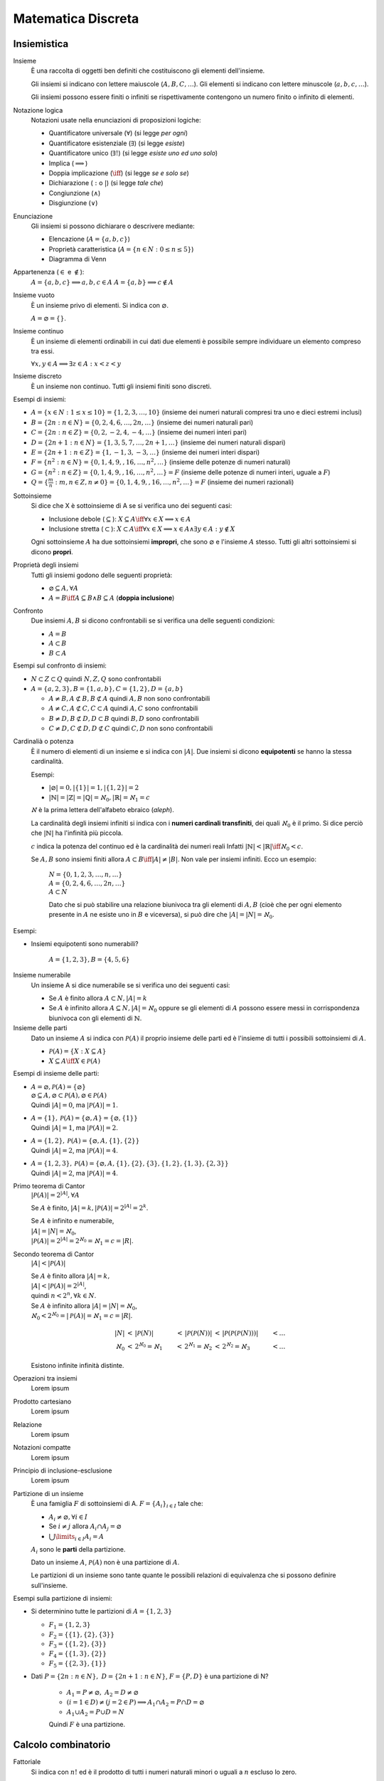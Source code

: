 Matematica Discreta
===================

Insiemistica
------------

Insieme
    È una raccolta di oggetti ben definiti che costituiscono gli elementi
    dell'insieme.

    Gli insiemi si indicano con lettere maiuscole (:math:`A, B, C, \dots`). Gli
    elementi si indicano con lettere minuscole (:math:`a, b, c, \dots`).

    Gli insiemi possono essere finiti o infiniti se rispettivamente contengono
    un numero finito o infinito di elementi.

Notazione logica
    Notazioni usate nella enunciazioni di proposizioni logiche:

    * Quantificatore universale (:math:`\forall`) (si legge *per ogni*)
    * Quantificatore esistenziale (:math:`\exists`) (si legge *esiste*)
    * Quantificatore unico (:math:`\exists!`) (si legge *esiste uno ed uno solo*)
    * Implica (:math:`\implies`)
    * Doppia implicazione (:math:`\iff`) (si legge *se e solo se*)
    * Dichiarazione (:math:`:` o :math:`|`) (si legge *tale che*)
    * Congiunzione (:math:`\land`)
    * Disgiunzione (:math:`\lor`)

Enunciazione
    Gli insiemi si possono dichiarare o descrivere mediante:

    * Elencazione (:math:`A = \{a, b, c\}`)
    * Proprietà caratteristica (:math:`A = \{n \in N : 0 \leq n \leq 5\}`)
    * Diagramma di Venn

Appartenenza (:math:`\in` e :math:`\notin`):
    :math:`A = \{a, b, c\} \implies a, b, c \in A`
    :math:`A = \{a, b\} \implies c \notin A`

Insieme vuoto
    È un insieme privo di elementi. Si indica con :math:`\varnothing`.

    :math:`A = \varnothing = \{\}`.

Insieme continuo
    È un insieme di elementi ordinabili in cui dati due elementi è possibile
    sempre individuare un elemento compreso tra essi.

    :math:`\forall x, y \in A \implies \exists z \in A : x < z < y`

Insieme discreto
    È un insieme non continuo. Tutti gli insiemi finiti sono discreti.

Esempi di insiemi:

* :math:`A = \{x \in N : 1 \leq x \leq 10\} = \{1, 2, 3, \dots, 10\}`
  (insieme dei numeri naturali compresi tra uno e dieci estremi inclusi)
* :math:`B = \{2n : n \in N\} = \{0, 2, 4, 6, \dots, 2n, \dots\}`
  (insieme dei numeri naturali pari)
* :math:`C = \{2n : n \in Z\} = \{0, 2, -2, 4, -4, \dots\}`
  (insieme dei numeri interi pari)
* :math:`D = \{2n + 1 : n \in N\} = \{1, 3, 5, 7, \dots, 2n + 1, \dots\}`
  (insieme dei numeri naturali dispari)
* :math:`E = \{2n + 1 : n \in Z\} = \{1, -1, 3, -3, \dots\}`
  (insieme dei numeri interi dispari)
* :math:`F = \{n^2 : n \in N\} = \{0, 1, 4, 9, , 16, \dots, n^2, \dots\}`
  (insieme delle potenze di numeri naturali)
* :math:`G = \{n^2 : n \in Z\} = \{0, 1, 4, 9, , 16, \dots, n^2, \dots\} = F`
  (insieme delle potenze di numeri interi, uguale a :math:`F`)
* :math:`Q = \{\frac{m}{n} : m, n \in Z, n \neq 0\}
  = \{0, 1, 4, 9, , 16, \dots, n^2, \dots\} = F`
  (insieme dei numeri razionali)

Sottoinsieme
    Si dice che X è sottoinsieme di A se si verifica uno dei seguenti casi:

    * Inclusione debole (:math:`\subseteq`):
      :math:`X \subseteq A \iff \forall x \in X \implies x \in A`
    * Inclusione stretta (:math:`\subset`):
      :math:`X \subset A \iff \forall x \in X \implies x \in A
      \land \exists y \in A : y \notin X`

    Ogni sottoinsieme :math:`A` ha due sottoinsiemi **impropri**, che sono
    :math:`\varnothing` e l'insieme :math:`A` stesso. Tutti gli altri
    sottoinsiemi si dicono **propri**.

Proprietà degli insiemi
    Tutti gli insiemi godono delle seguenti proprietà:

    * :math:`\varnothing \subseteq A, \forall A`
    * :math:`A = B \iff A \subseteq B \land B \subseteq A` (**doppia inclusione**)

Confronto
    Due insiemi :math:`A, B` si dicono confrontabili se si verifica una delle
    seguenti condizioni:

    * :math:`A = B`
    * :math:`A \subset B`
    * :math:`B \subset A`

Esempi sul confronto di insiemi:

* :math:`N \subset Z \subset Q` quindi :math:`N, Z, Q` sono confrontabili
* :math:`A = \{a, 2, 3\}, B = \{1, a, b\}, C = \{1, 2\}, D = \{a, b\}`

  * :math:`A \neq B, A \not\subset B, B \not\subset A`
    quindi :math:`A, B` non sono confrontabili
  * :math:`A \neq C, A \not\subset C, C \subset A`
    quindi :math:`A, C` sono confrontabili
  * :math:`B \neq D, B \not\subset D, D \subset B`
    quindi :math:`B, D` sono confrontabili
  * :math:`C \neq D, C \not\subset D, D \not\subset C`
    quindi :math:`C, D` non sono confrontabili

Cardinalià o potenza
    È il numero di elementi di un insieme e si indica con :math:`|A|`.
    Due insiemi si dicono **equipotenti** se hanno la stessa cardinalità.

    Esempi:

    * :math:`|\varnothing| = 0, |\{1\}| = 1, |\{1, 2\}| = 2`
    * :math:`|\mathbb{N}| = |\mathbb{Z}| = |\mathbb{Q}| = \aleph_{0},
      |\mathbb{R}| = \aleph_{1} = c`

    :math:`\aleph` è la prima lettera dell'alfabeto ebraico (*aleph*).

    La cardinalità degli insiemi infiniti si indica con i **numeri cardinali
    transfiniti**, dei quali :math:`\aleph_{0}` è il primo. Si dice perciò
    che :math:`|\mathbb{N}|` ha l'infinità più piccola.

    :math:`c` indica la potenza del continuo ed è la cardinalità dei numeri reali
    Infatti :math:`|\mathbb{N}| < |\mathbb{R}| \iff \aleph_{0} < c`.

    Se :math:`A, B` sono insiemi finiti allora
    :math:`A \subset B \iff |A| \neq |B|`.
    Non vale per insiemi infiniti. Ecco un esempio:

      | :math:`N = \{0, 1, 2, 3, \dots, n, \dots\}`
      | :math:`A = \{0, 2, 4, 6, \dots, 2n, \dots\}`
      | :math:`A \subset N`

      Dato che si può stabilire una relazione biunivoca tra gli elementi di
      :math:`A, B` (cioè che per ogni elemento presente in :math:`A` ne
      esiste uno in :math:`B` e viceversa), si può dire che
      :math:`|A| = |N| = \aleph_{0}`.

Esempi:

* Insiemi equipotenti sono numerabili?

   :math:`A = \{1, 2, 3\}, B = \{4, 5, 6\}`

Insieme numerabile
    Un insieme A si dice numerabile se si verifica uno dei seguenti casi:

    * Se :math:`A` è finito allora :math:`A \subset N, |A| = k`
    * Se :math:`A` è infinito allora :math:`A \subseteq N, |A| = \aleph_{0}`
      oppure se gli elementi di :math:`A` possono essere messi in corrispondenza
      biunivoca con gli elementi di :math:`\mathbb{N}`.

Insieme delle parti
    Dato un insieme :math:`A` si indica con :math:`\mathcal{P}(A)` il proprio
    insieme delle parti ed è l'insieme di tutti i possibili sottoinsiemi di
    :math:`A`.

    * :math:`\mathcal{P}(A) = \{X : X \subseteq A\}`
    * :math:`X \subseteq A \iff X \in \mathcal{P}(A)`

Esempi di insieme delle parti:

* | :math:`A = \varnothing, \mathcal{P}(A) = \{\varnothing\}`
  | :math:`\varnothing \subseteq A, \varnothing \subset \mathcal{P}(A),
    \varnothing \in \mathcal{P}(A)`
  | Quindi :math:`|A| = 0`, ma :math:`|\mathcal{P}(A)| = 1`.
* | :math:`A = \{1\}, \mathcal{P}(A) = \{\varnothing, A\}
    = \{\varnothing, \{1\}\}`
  | Quindi :math:`|A| = 1`, ma :math:`|\mathcal{P}(A)| = 2`.
* | :math:`A = \{1, 2\}, \mathcal{P}(A) = \{\varnothing, A, \{1\}, \{2\}\}`
  | Quindi :math:`|A| = 2`, ma :math:`|\mathcal{P}(A)| = 4`.
* | :math:`A = \{1, 2, 3\}, \mathcal{P}(A) = \{\varnothing, A,
    \{1\}, \{2\}, \{3\}, \{1, 2\}, \{1, 3\}, \{2, 3\}\}`
  | Quindi :math:`|A| = 2`, ma :math:`|\mathcal{P}(A)| = 4`.

Primo teorema di Cantor
    :math:`|\mathcal{P}(A)| = 2^{|A|}, \forall A`

    Se :math:`A` è finito, :math:`|A| = k, |\mathcal{P}(A)| = 2^{|A|} = 2^{k}`.

    | Se :math:`A` è infinito e numerabile,
    | :math:`|A| = |N| = \aleph_{0}`,
    | :math:`|\mathcal{P}(A)| = 2^{|A|} = 2^{\aleph_{0}} = \aleph_{1} = c = |R|`.

Secondo teorema di Cantor
    :math:`|A| < |\mathcal{P}(A)|`

    | Se :math:`A` è finito allora :math:`|A| = k,`
    | :math:`|A| < |\mathcal{P}(A)| = 2^{|A|}`,
    | quindi :math:`n < 2^{n}, \forall k \in N`.

    | Se :math:`A` è infinito allora :math:`|A| = |N| = \aleph_{0}`,
    | :math:`\aleph_{0} < 2^{\aleph_{0}} = |\mathcal{P}(A)| = \aleph_{1} = c = |R|`.

    .. math::

      |N| &< \, |\mathcal{P}(N)| &< \, |\mathcal{P}(\mathcal{P}(N))|
      &< \, |\mathcal{P}(\mathcal{P}(\mathcal{P}(N)))| &< \dots \\
      \aleph_{0} &< \, 2^{\aleph_{0}} = \aleph_{1} &< \, 2^{\aleph_{1}} = \aleph_{2}
      &< \, 2^{\aleph_{2}} = \aleph_{3} &< \dots

    Esistono infinite infinità distinte.

Operazioni tra insiemi
    Lorem ipsum

Prodotto cartesiano
    Lorem ipsum

Relazione
    Lorem ipsum

Notazioni compatte
    Lorem ipsum

Principio di inclusione-esclusione
    Lorem ipsum

Partizione di un insieme
    È una famiglia :math:`F` di sottoinsiemi di A.
    :math:`F = \{A_{i}\}_{i \in I}` tale che:

    * :math:`A_i \neq \varnothing, \forall i \in I`
    * Se :math:`i \neq j` allora :math:`A_{i} \cap A_{j} = \varnothing`
    * :math:`\bigcup\limits_{i \in I} A_{i} = A`

    :math:`A_{i}` sono le **parti** della partizione.

    Dato un insieme :math:`A`, :math:`\mathcal{P}(A)` non è una partizione
    di :math:`A`.

    Le partizioni di un insieme sono tante quante le possibili relazioni di
    equivalenza che si possono definire sull'insieme.

Esempi sulla partizione di insiemi:

* Si determinino tutte le partizioni di :math:`A = \{1, 2, 3\}`

  * :math:`F_{1} = \{1, 2, 3\}`
  * :math:`F_{2} = \{\{1\}, \{2\}, \{3\}\}`
  * :math:`F_{3} = \{\{1, 2\}, \{3\}\}`
  * :math:`F_{4} = \{\{1, 3\}, \{2\}\}`
  * :math:`F_{5} = \{\{2, 3\}, \{1\}\}`

* Dati :math:`P = \{2n : n \in N\}, \; D = \{2n + 1 : n \in N\}`,
  :math:`F = \{P, D\}` è una partizione di N?

   * :math:`A_{1} = P \neq \varnothing, \; A_{2} = D \neq \varnothing`
   * :math:`(i = 1 \in D) \neq (j = 2 \in P)
     \implies A_{1} \cap A_{2} = P \cap D = \varnothing`
   * :math:`A_{1} \cup A_{2} = P \cup D = N`

   Quindi :math:`F` è una partizione.

Calcolo combinatorio
--------------------

Fattoriale
    Si indica con :math:`n!` ed è il prodotto di tutti i numeri naturali
    minori o uguali a :math:`n` escluso lo zero.

    :math:`n! = n \times (n - 1) \times (n - 2) \times \dots \times 2 \times 1`

    Si pone per convenzione :math:`0! = 1`.

    Il fattoriale è definito solo per i numeri naturali.

Coefficiente binomiale
    Si indica con :math:`\binom{n}{k}`.

    * :math:`0 \leq n < k \iff \binom{n}{k} = 0`
    * :math:`0 \leq k \leq n \iff \binom{n}{k} = \frac{n!}{k!(n - k)!}`

Combinazione
    Lorem ipsum

Relazione di Stiefel
    Lorem ipsum

Numeri di Bell
    Lorem ipsum

Binomio di Newton
    Lorem ipsum

Principipo di induzione
-----------------------

Lorem ipsum.

Aritmetica modulare
-------------------

Lorem ipsum.
